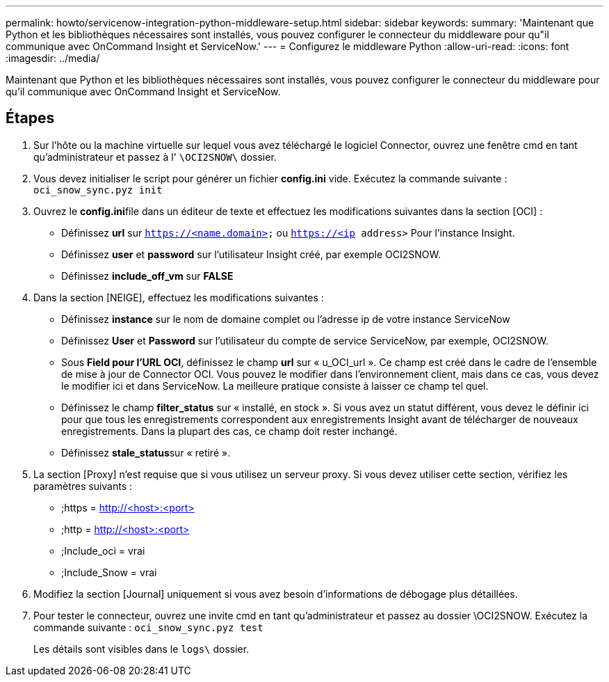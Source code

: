 ---
permalink: howto/servicenow-integration-python-middleware-setup.html 
sidebar: sidebar 
keywords:  
summary: 'Maintenant que Python et les bibliothèques nécessaires sont installés, vous pouvez configurer le connecteur du middleware pour qu"il communique avec OnCommand Insight et ServiceNow.' 
---
= Configurez le middleware Python
:allow-uri-read: 
:icons: font
:imagesdir: ../media/


[role="lead"]
Maintenant que Python et les bibliothèques nécessaires sont installés, vous pouvez configurer le connecteur du middleware pour qu'il communique avec OnCommand Insight et ServiceNow.



== Étapes

. Sur l'hôte ou la machine virtuelle sur lequel vous avez téléchargé le logiciel Connector, ouvrez une fenêtre cmd en tant qu'administrateur et passez à l' `\OCI2SNOW\` dossier.
. Vous devez initialiser le script pour générer un fichier *config.ini* vide. Exécutez la commande suivante : `oci_snow_sync.pyz init`
. Ouvrez le **config.ini**file dans un éditeur de texte et effectuez les modifications suivantes dans la section [OCI] :
+
** Définissez *url* sur `https://<name.domain>` ou `https://<ip address>` Pour l'instance Insight.
** Définissez *user* et *password* sur l'utilisateur Insight créé, par exemple OCI2SNOW.
** Définissez *include_off_vm* sur *FALSE*


. Dans la section [NEIGE], effectuez les modifications suivantes :
+
** Définissez *instance* sur le nom de domaine complet ou l'adresse ip de votre instance ServiceNow
** Définissez *User* et *Password* sur l'utilisateur du compte de service ServiceNow, par exemple, OCI2SNOW.
** Sous *Field pour l'URL OCI*, définissez le champ *url* sur « u_OCI_url ». Ce champ est créé dans le cadre de l'ensemble de mise à jour de Connector OCI. Vous pouvez le modifier dans l'environnement client, mais dans ce cas, vous devez le modifier ici et dans ServiceNow. La meilleure pratique consiste à laisser ce champ tel quel.
** Définissez le champ *filter_status* sur « installé, en stock ». Si vous avez un statut différent, vous devez le définir ici pour que tous les enregistrements correspondent aux enregistrements Insight avant de télécharger de nouveaux enregistrements. Dans la plupart des cas, ce champ doit rester inchangé.
** Définissez **stale_status**sur « retiré ».


. La section [Proxy] n'est requise que si vous utilisez un serveur proxy. Si vous devez utiliser cette section, vérifiez les paramètres suivants :
+
** ;https = http://<host>:<port>[]
** ;http = http://<host>:<port>[]
** ;Include_oci = vrai
** ;Include_Snow = vrai


. Modifiez la section [Journal] uniquement si vous avez besoin d'informations de débogage plus détaillées.
. Pour tester le connecteur, ouvrez une invite cmd en tant qu'administrateur et passez au dossier \OCI2SNOW. Exécutez la commande suivante : `oci_snow_sync.pyz test`
+
Les détails sont visibles dans le `logs\` dossier.


